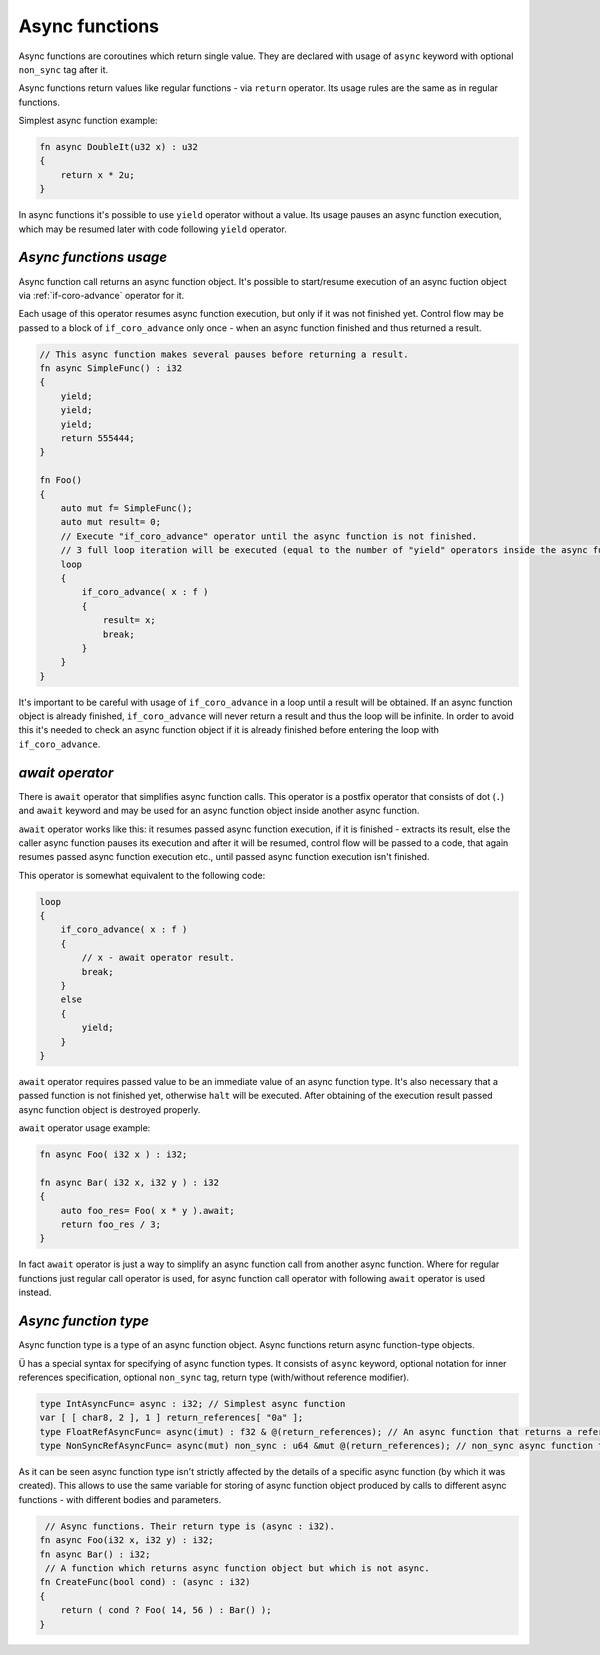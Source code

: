 Async functions
===============

Async functions are coroutines which return single value.
They are declared with usage of ``async`` keyword  with optional ``non_sync`` tag after it.

Async functions return values like regular functions - via ``return`` operator.
Its usage rules are the same as in regular functions.

Simplest async function example:

.. code-block:: u_spr

   fn async DoubleIt(u32 x) : u32
   {
       return x * 2u;
   }

In async functions it's possible to use ``yield`` operator without a value.
Its usage pauses an async function execution, which may be resumed later with code following ``yield`` operator.

***********************
*Async functions usage*
***********************

Async function call returns an async function object.
It's possible to start/resume execution of an async fuction object via :ref:`if-coro-advance` operator for it.

Each usage of this operator resumes async function execution, but only if it was not finished yet.
Control flow may be passed to a block of ``if_coro_advance`` only once - when an async function finished and thus returned a result.

.. code-block:: u_spr

   // This async function makes several pauses before returning a result.
   fn async SimpleFunc() : i32
   {
       yield;
       yield;
       yield;
       return 555444;
   }
   
   fn Foo()
   {
       auto mut f= SimpleFunc();
       auto mut result= 0;
       // Execute "if_coro_advance" operator until the async function is not finished.
       // 3 full loop iteration will be executed (equal to the number of "yield" operators inside the async function body), a break from the loop will happen at 4th iteration.
       loop
       {
           if_coro_advance( x : f )
           {
               result= x;
               break;
           }
       }
   }

It's important to be careful with usage of ``if_coro_advance`` in a loop until a result will be obtained.
If an async function object is already finished, ``if_coro_advance`` will never return a result and thus the loop will be infinite.
In order to avoid this it's needed to check an async function object if it is already finished before entering the loop with ``if_coro_advance``.

****************
*await operator*
****************

There is ``await`` operator that simplifies async function calls.
This operator is a postfix operator that consists of dot (``.``) and ``await`` keyword and may be used for an async function object inside another async function.

``await`` operator works like this: it resumes passed async function execution, if it is finished - extracts its result, else the caller async function pauses its execution and after it will be resumed, control flow will be passed to a code, that again resumes passed async function execution etc., until passed async function execution isn't finished.

This operator is somewhat equivalent to the following code:

.. code-block:: u_spr

   loop
   {
       if_coro_advance( x : f )
       {
           // x - await operator result.
           break;
       }
       else
       {
           yield;
       }
   }

``await`` operator requires passed value to be an immediate value of an async function type.
It's also necessary that a passed function is not finished yet, otherwise ``halt`` will be executed.
After obtaining of the execution result passed async function object is destroyed properly.

``await`` operator usage example:

.. code-block:: u_spr

   fn async Foo( i32 x ) : i32;

   fn async Bar( i32 x, i32 y ) : i32
   {
       auto foo_res= Foo( x * y ).await;
       return foo_res / 3;
   }

In fact ``await`` operator is just a way to simplify an async function call from another async function.
Where for regular functions just regular call operator is used, for async function call operator with following ``await`` operator is used instead.

*********************
*Async function type*
*********************

Async function type is a type of an async function object.
Async functions return async function-type objects.

Ü has a special syntax for specifying of async function types.
It consists of ``async`` keyword, optional notation for inner references specification, optional ``non_sync`` tag, return type (with/without reference modifier).

.. code-block:: u_spr

   type IntAsyncFunc= async : i32; // Simplest async function
   var [ [ char8, 2 ], 1 ] return_references[ "0a" ];
   type FloatRefAsyncFunc= async(imut) : f32 & @(return_references); // An async function that returns a reference and stores references inside.
   type NonSyncRefAsyncFunc= async(mut) non_sync : u64 &mut @(return_references); // non_sync async function that returns immutable reference and stores mutable references inside.

As it can be seen async function type isn't strictly affected by the details of a specific async function (by which it was created).
This allows to use the same variable for storing of async function object produced by calls to different async functions - with different bodies and parameters.

.. code-block:: u_spr

    // Async functions. Their return type is (async : i32).
   fn async Foo(i32 x, i32 y) : i32;
   fn async Bar() : i32;
    // A function which returns async function object but which is not async.
   fn CreateFunc(bool cond) : (async : i32)
   {
       return ( cond ? Foo( 14, 56 ) : Bar() );
   }
